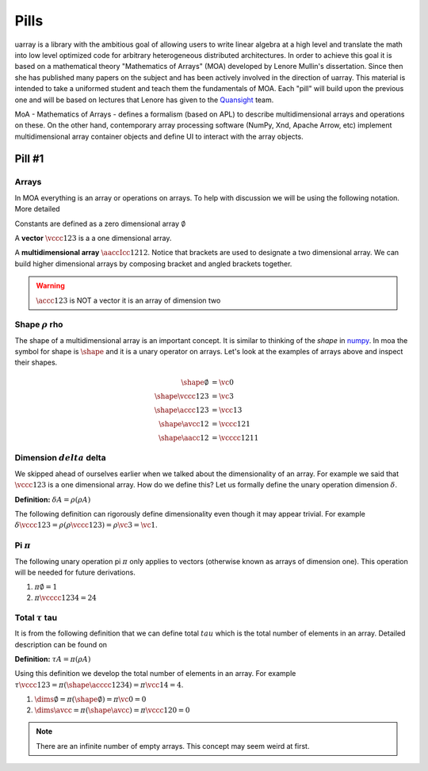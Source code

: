 Pills
#####

uarray is a library with the ambitious goal of allowing users to write
linear algebra at a high level and translate the math into low level
optimized code for arbitrary heterogeneous distributed
architectures. In order to achieve this goal it is based on a
mathematical theory "Mathematics of Arrays" (MOA) developed by Lenore
Mullin's dissertation. Since then she has published many papers on the
subject and has been actively involved in the direction of
uarray. This material is intended to take a uniformed student and
teach them the fundamentals of MOA. Each "pill" will build upon the
previous one and will be based on lectures that Lenore has given to
the `Quansight <https://www.quansight.com/>`_ team.

MoA - Mathematics of Arrays - defines a formalism (based on APL) to
describe multidimensional arrays and operations on these. On the other
hand, contemporary array processing software (NumPy, Xnd, Apache
Arrow, etc) implement multidimensional array container objects and
define UI to interact with the array objects.

Pill #1
-------

Arrays
^^^^^^

In MOA everything is an array or operations on arrays. To help with
discussion we will be using the following notation. More detailed

Constants are defined as a zero dimensional array :math:`\emptyset`

A **vector** :math:`\vccc123` is a a one dimensional array.

A **multidimensional array** :math:`\aaccIcc1212`. Notice that
brackets are used to designate a two dimensional array. We can build
higher dimensional arrays by composing bracket and angled brackets
together.

.. warning::

   :math:`\accc123` is NOT a vector it is an array of dimension two

Shape :math:`\rho` rho
^^^^^^^^^^^^^^^^^^^^^^

The shape of a multidimensional array is an important concept. It is
similar to thinking of the `shape` in `numpy
<https://docs.scipy.org/doc/numpy/reference/generated/numpy.ndarray.shape.html>`_. In
moa the symbol for shape is :math:`\shape` and it is a unary operator on
arrays. Let's look at the examples of arrays above and inspect their
shapes.

.. math::

   \begin{align}
     \shape \emptyset & = \vc0     \\
     \shape \vccc123 & = \vc3      \\
     \shape \accc123 & = \vcc13    \\
     \shape \avcc12 & = \vccc121   \\
     \shape \aacc12 & = \vcccc1211
   \end{align}

Dimension :math:`delta` delta
^^^^^^^^^^^^^^^^^^^^^^^^^^^^^

We skipped ahead of ourselves earlier when we talked about the
dimensionality of an array. For example we said that :math:`\vccc123`
is a one dimensional array. How do we define this? Let us formally
define the unary operation dimension :math:`\delta`.

**Definition:** :math:`\delta A = \rho ( \rho A )`

The following definition can rigorously define dimensionality even
though it may appear trivial. For example :math:`\delta \vccc123 =
\rho ( \rho \vccc123 ) = \rho \vc3 = \vc1`.

Pi :math:`\pi`
^^^^^^^^^^^^^^

The following unary operation pi :math:`\pi` only applies to vectors
(otherwise known as arrays of dimension one). This operation will be
needed for future derivations.

1. :math:`\pi \emptyset = 1`

2. :math:`\pi \vcccc1234 = 24`

Total :math:`\tau` tau
^^^^^^^^^^^^^^^^^^^^^^

It is from the following definition that we can define total
:math:`tau` which is the total number of elements in an array. Detailed description can be found on

**Definition:** :math:`\tau A = \pi ( \rho A )`

Using this definition we develop the total number of elements in an
array. For example :math:`\tau \vccc123 = \pi ( \shape \acccc1234 ) =
\pi \vcc14 = 4`.

1. :math:`\dims \emptyset = \pi ( \shape \emptyset ) = \pi \vc0 = 0`

2. :math:`\dims \avcc{}{} = \pi ( \shape \avcc{}{} ) = \pi \vccc120 = 0`

.. note::

   There are an infinite number of empty arrays. This concept may seem
   weird at first.

